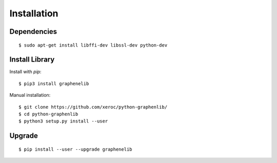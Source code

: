 ************
Installation
************

Dependencies
############

::

    $ sudo apt-get install libffi-dev libssl-dev python-dev


Install Library
###############

Install with `pip`:

::

    $ pip3 install graphenelib

Manual installation:

::

    $ git clone https://github.com/xeroc/python-graphenlib/
    $ cd python-graphenlib
    $ python3 setup.py install --user

Upgrade
#######

::

   $ pip install --user --upgrade graphenelib
